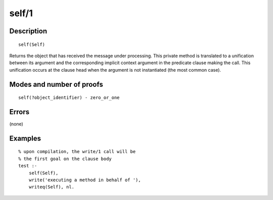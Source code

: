 ..
   This file is part of Logtalk <https://logtalk.org/>  
   Copyright 1998-2020 Paulo Moura <pmoura@logtalk.org>

   Licensed under the Apache License, Version 2.0 (the "License");
   you may not use this file except in compliance with the License.
   You may obtain a copy of the License at

       http://www.apache.org/licenses/LICENSE-2.0

   Unless required by applicable law or agreed to in writing, software
   distributed under the License is distributed on an "AS IS" BASIS,
   WITHOUT WARRANTIES OR CONDITIONS OF ANY KIND, either express or implied.
   See the License for the specific language governing permissions and
   limitations under the License.


.. index:: pair: self/1; Built-in method
.. _methods_self_1:

self/1
======

Description
-----------

::

   self(Self)

Returns the object that has received the message under processing. This
private method is translated to a unification between its argument and
the corresponding implicit context argument in the predicate clause making
the call. This unification occurs at the clause head when the argument
is not instantiated (the most common case).

Modes and number of proofs
--------------------------

::

   self(?object_identifier) - zero_or_one

Errors
------

(none)

Examples
--------

::

   % upon compilation, the write/1 call will be
   % the first goal on the clause body
   test :-
       self(Self),
       write('executing a method in behalf of '),
       writeq(Self), nl.

.. seealso::

   :ref:`methods_context_1`,
   :ref:`methods_parameter_2`,
   :ref:`methods_sender_1`,
   :ref:`methods_this_1`
